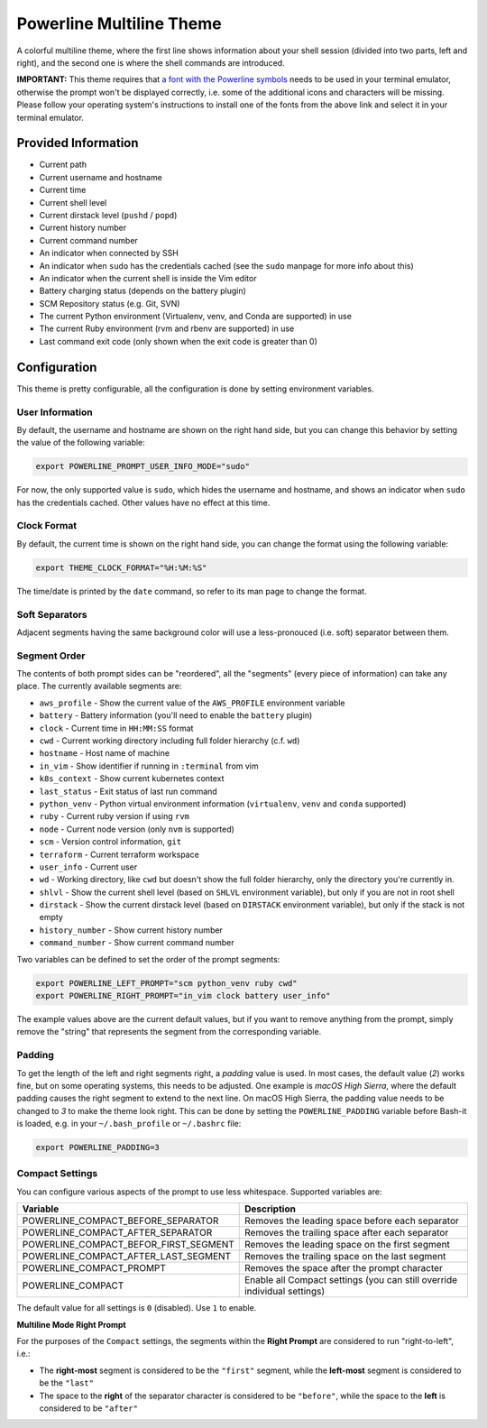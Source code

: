 .. _powerline_multiline:

Powerline Multiline Theme
=========================

A colorful multiline theme, where the first line shows information about your shell session (divided into two parts, left and right), and the second one is where the shell commands are introduced.

**IMPORTANT:** This theme requires that `a font with the Powerline symbols <https://github.com/powerline/fonts>`_ needs to be used in your terminal emulator, otherwise the prompt won't be displayed correctly, i.e. some of the additional icons and characters will be missing. Please follow your operating system's instructions to install one of the fonts from the above link and select it in your terminal emulator.

Provided Information
--------------------


* Current path
* Current username and hostname
* Current time
* Current shell level
* Current dirstack level (\ ``pushd`` / ``popd``\ )
* Current history number
* Current command number
* An indicator when connected by SSH
* An indicator when ``sudo`` has the credentials cached (see the ``sudo`` manpage for more info about this)
* An indicator when the current shell is inside the Vim editor
* Battery charging status (depends on the battery plugin)
* SCM Repository status (e.g. Git, SVN)
* The current Python environment (Virtualenv, venv, and Conda are supported) in use
* The current Ruby environment (rvm and rbenv are supported) in use
* Last command exit code (only shown when the exit code is greater than 0)

Configuration
-------------

This theme is pretty configurable, all the configuration is done by setting environment variables.

User Information
^^^^^^^^^^^^^^^^

By default, the username and hostname are shown on the right hand side, but you can change this behavior by setting the value of the following variable:

.. code-block:: bash

   export POWERLINE_PROMPT_USER_INFO_MODE="sudo"

For now, the only supported value is ``sudo``\ , which hides the username and hostname, and shows an indicator when ``sudo`` has the credentials cached. Other values have no effect at this time.

Clock Format
^^^^^^^^^^^^

By default, the current time is shown on the right hand side, you can change the format using the following variable:

.. code-block:: bash

   export THEME_CLOCK_FORMAT="%H:%M:%S"

The time/date is printed by the ``date`` command, so refer to its man page to change the format.

Soft Separators
^^^^^^^^^^^^^^^

Adjacent segments having the same background color will use a less-pronouced (i.e. soft) separator between them.

Segment Order
^^^^^^^^^^^^^

The contents of both prompt sides can be "reordered", all the "segments" (every piece of information) can take any place. The currently available segments are:


* ``aws_profile`` - Show the current value of the ``AWS_PROFILE`` environment variable
* ``battery`` - Battery information (you'll need to enable the ``battery`` plugin)
* ``clock`` - Current time in ``HH:MM:SS`` format
* ``cwd`` - Current working directory including full folder hierarchy (c.f. ``wd``\ )
* ``hostname`` - Host name of machine
* ``in_vim`` - Show identifier if running in ``:terminal`` from vim
* ``k8s_context`` - Show current kubernetes context
* ``last_status`` - Exit status of last run command
* ``python_venv`` - Python virtual environment information (\ ``virtualenv``\ , ``venv``
  and ``conda`` supported)
* ``ruby`` - Current ruby version if using ``rvm``
* ``node`` - Current node version (only ``nvm`` is supported)
* ``scm`` - Version control information, ``git``
* ``terraform`` - Current terraform workspace
* ``user_info`` - Current user
* ``wd`` - Working directory, like ``cwd`` but doesn't show the full folder
  hierarchy, only the directory you're currently in.
* ``shlvl`` - Show the current shell level (based on ``SHLVL`` environment variable), but only if you are not in root shell
* ``dirstack`` - Show the current dirstack level (based on ``DIRSTACK`` environment variable), but only if the stack is not empty
* ``history_number`` - Show current history number
* ``command_number`` - Show current command number

Two variables can be defined to set the order of the prompt segments:

.. code-block:: bash

   export POWERLINE_LEFT_PROMPT="scm python_venv ruby cwd"
   export POWERLINE_RIGHT_PROMPT="in_vim clock battery user_info"

The example values above are the current default values, but if you want to remove anything from the prompt, simply remove the "string" that represents the segment from the corresponding variable.

Padding
^^^^^^^

To get the length of the left and right segments right, a *padding* value is used.
In most cases, the default value (\ *2*\ ) works fine, but on some operating systems, this needs to be adjusted.
One example is *macOS High Sierra*\ , where the default padding causes the right segment to extend to the next line.
On macOS High Sierra, the padding value needs to be changed to *3* to make the theme look right.
This can be done by setting the ``POWERLINE_PADDING`` variable before Bash-it is loaded, e.g. in your ``~/.bash_profile`` or ``~/.bashrc`` file:

.. code-block:: bash

   export POWERLINE_PADDING=3

Compact Settings
^^^^^^^^^^^^^^^^

You can configure various aspects of the prompt to use less whitespace. Supported variables are:

.. list-table::
   :header-rows: 1

   * - Variable
     - Description
   * - POWERLINE_COMPACT_BEFORE_SEPARATOR
     - Removes the leading space before each separator
   * - POWERLINE_COMPACT_AFTER_SEPARATOR
     - Removes the trailing space after each separator
   * - POWERLINE_COMPACT_BEFOR_FIRST_SEGMENT
     - Removes the leading space on the first segment
   * - POWERLINE_COMPACT_AFTER_LAST_SEGMENT
     - Removes the trailing space on the last segment
   * - POWERLINE_COMPACT_PROMPT
     - Removes the space after the prompt character
   * - POWERLINE_COMPACT
     - Enable all Compact settings (you can still override individual settings)


The default value for all settings is ``0`` (disabled). Use ``1`` to enable.

**Multiline Mode Right Prompt**

For the purposes of the ``Compact`` settings, the segments within the **Right Prompt** are considered to run "right-to-left", i.e.:


* The **right-most** segment is considered to be the ``"first"`` segment, while the **left-most** segment is considered to be the ``"last"``
* The space to the **right** of the separator character is considered to be ``"before"``\ , while the space to the **left** is considered to be ``"after"``
